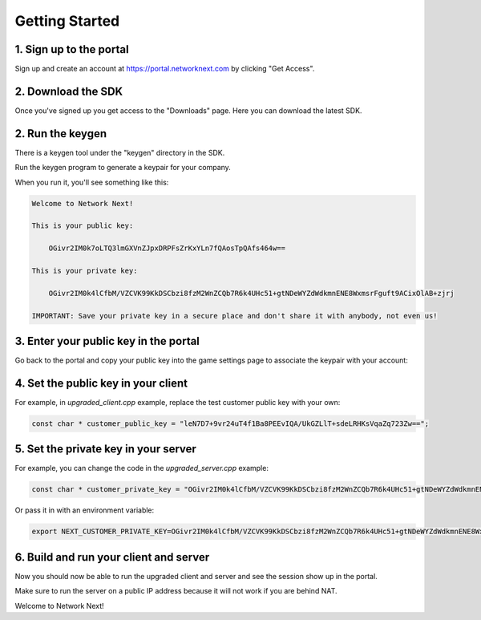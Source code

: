 
Getting Started
===============

1. Sign up to the portal
------------------------

Sign up and create an account at https://portal.networknext.com by clicking "Get Access".

.. image:: images/get_access.png

2. Download the SDK
-------------------

Once you've signed up you get access to the "Downloads" page. Here you can download the latest SDK.

2. Run the keygen
-----------------

There is a keygen tool under the "keygen" directory in the SDK.

Run the keygen program to generate a keypair for your company. 

When you run it, you'll see something like this:

.. code-block:: console

	Welcome to Network Next!

	This is your public key:

	    OGivr2IM0k7oLTQ3lmGXVnZJpxDRPFsZrKxYLn7fQAosTpQAfs464w==

	This is your private key:

	    OGivr2IM0k4lCfbM/VZCVK99KkDSCbzi8fzM2WnZCQb7R6k4UHc51+gtNDeWYZdWdkmnENE8WxmsrFguft9ACixOlAB+zjrj

	IMPORTANT: Save your private key in a secure place and don't share it with anybody, not even us!

3. Enter your public key in the portal
--------------------------------------

Go back to the portal and copy your public key into the game settings page to associate the keypair with your account:

.. image:: images/game_settings_public_key.png

4. Set the public key in your client
------------------------------------

For example, in *upgraded_client.cpp* example, replace the test customer public key with your own:

.. code-block:: c++

	const char * customer_public_key = "leN7D7+9vr24uT4f1Ba8PEEvIQA/UkGZLlT+sdeLRHKsVqaZq723Zw==";

5. Set the private key in your server
-------------------------------------

For example, you can change the code in the *upgraded_server.cpp* example:

.. code-block:: c++

	const char * customer_private_key = "OGivr2IM0k4lCfbM/VZCVK99KkDSCbzi8fzM2WnZCQb7R6k4UHc51+gtNDeWYZdWdkmnENE8WxmsrFguft9ACixOlAB+zjrj";

Or pass it in with an environment variable:

.. code-block:: console

	export NEXT_CUSTOMER_PRIVATE_KEY=OGivr2IM0k4lCfbM/VZCVK99KkDSCbzi8fzM2WnZCQb7R6k4UHc51+gtNDeWYZdWdkmnENE8WxmsrFguft9ACixOlAB+zjrj

6. Build and run your client and server
---------------------------------------

Now you should now be able to run the upgraded client and server and see the session show up in the portal. 

Make sure to run the server on a public IP address because it will not work if you are behind NAT.

Welcome to Network Next!
